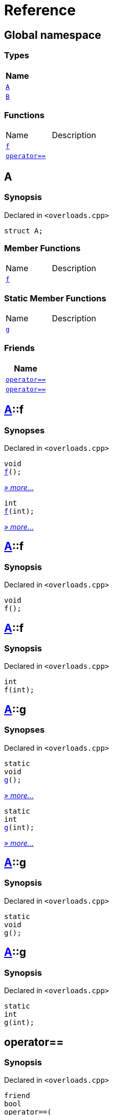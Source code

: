 = Reference
:mrdocs:

[#index]
== Global namespace


=== Types

[cols=1]
|===
| Name 

| <<A,`A`>> 

| <<B,`B`>> 

|===
=== Functions

[cols=2]
|===
| Name 
| Description 

| <<f-0e,`f`>> 
| 

| <<operator_eq-0d,`operator&equals;&equals;`>> 
| 

|===

[#A]
== A


=== Synopsis


Declared in `&lt;overloads&period;cpp&gt;`

[source,cpp,subs="verbatim,replacements,macros,-callouts"]
----
struct A;
----

=== Member Functions

[cols=2]
|===
| Name 
| Description 

| <<A-f-00,`f`>> 
| 

|===
=== Static Member Functions

[cols=2]
|===
| Name 
| Description 

| <<A-g-0e,`g`>> 
| 

|===
=== Friends

[cols=1]
|===
| Name 

| <<A-08friend-0a,`operator&equals;&equals;`>> 

| <<A-08friend-0e,`operator&equals;&equals;`>> 

|===



[#A-f-00]
== <<A,A>>::f


=== Synopses


Declared in `&lt;overloads&period;cpp&gt;`



[source,cpp,subs="verbatim,replacements,macros,-callouts"]
----
void
<<A-f-08,f>>();
----

[.small]#<<A-f-08,_» more&period;&period;&period;_>>#



[source,cpp,subs="verbatim,replacements,macros,-callouts"]
----
int
<<A-f-0e,f>>(int);
----

[.small]#<<A-f-0e,_» more&period;&period;&period;_>>#

[#A-f-08]
== <<A,A>>::f


=== Synopsis


Declared in `&lt;overloads&period;cpp&gt;`

[source,cpp,subs="verbatim,replacements,macros,-callouts"]
----
void
f();
----

[#A-f-0e]
== <<A,A>>::f


=== Synopsis


Declared in `&lt;overloads&period;cpp&gt;`

[source,cpp,subs="verbatim,replacements,macros,-callouts"]
----
int
f(int);
----

[#A-g-0e]
== <<A,A>>::g


=== Synopses


Declared in `&lt;overloads&period;cpp&gt;`



[source,cpp,subs="verbatim,replacements,macros,-callouts"]
----
static
void
<<A-g-0a,g>>();
----

[.small]#<<A-g-0a,_» more&period;&period;&period;_>>#



[source,cpp,subs="verbatim,replacements,macros,-callouts"]
----
static
int
<<A-g-01,g>>(int);
----

[.small]#<<A-g-01,_» more&period;&period;&period;_>>#

[#A-g-0a]
== <<A,A>>::g


=== Synopsis


Declared in `&lt;overloads&period;cpp&gt;`

[source,cpp,subs="verbatim,replacements,macros,-callouts"]
----
static
void
g();
----

[#A-g-01]
== <<A,A>>::g


=== Synopsis


Declared in `&lt;overloads&period;cpp&gt;`

[source,cpp,subs="verbatim,replacements,macros,-callouts"]
----
static
int
g(int);
----

[#A-08friend-0a]
== operator&equals;&equals;


=== Synopsis


Declared in `&lt;overloads&period;cpp&gt;`

[source,cpp,subs="verbatim,replacements,macros,-callouts"]
----
friend
bool
operator&equals;&equals;(
    <<A,A>>,
    <<A,A>>);
----

[#A-08friend-0e]
== operator&equals;&equals;


=== Synopsis


Declared in `&lt;overloads&period;cpp&gt;`

[source,cpp,subs="verbatim,replacements,macros,-callouts"]
----
friend
bool
operator&equals;&equals;(
    <<A,A>>,
    int);
----

[#B]
== B


=== Synopsis


Declared in `&lt;overloads&period;cpp&gt;`

[source,cpp,subs="verbatim,replacements,macros,-callouts"]
----
struct B;
----




[#f-0e]
== f


=== Synopses


Declared in `&lt;overloads&period;cpp&gt;`



[source,cpp,subs="verbatim,replacements,macros,-callouts"]
----
void
<<f-0b,f>>();
----

[.small]#<<f-0b,_» more&period;&period;&period;_>>#



[source,cpp,subs="verbatim,replacements,macros,-callouts"]
----
int
<<f-06,f>>(int);
----

[.small]#<<f-06,_» more&period;&period;&period;_>>#

[#f-0b]
== f


=== Synopsis


Declared in `&lt;overloads&period;cpp&gt;`

[source,cpp,subs="verbatim,replacements,macros,-callouts"]
----
void
f();
----

[#f-06]
== f


=== Synopsis


Declared in `&lt;overloads&period;cpp&gt;`

[source,cpp,subs="verbatim,replacements,macros,-callouts"]
----
int
f(int);
----

[#operator_eq-0d]
== operator&equals;&equals;


=== Synopses


Declared in `&lt;overloads&period;cpp&gt;`



[source,cpp,subs="verbatim,replacements,macros,-callouts"]
----
bool
<<operator_eq-0a,operator&equals;&equals;>>(
    <<A,A>>,
    <<A,A>>);
----

[.small]#<<operator_eq-0a,_» more&period;&period;&period;_>>#



[source,cpp,subs="verbatim,replacements,macros,-callouts"]
----
bool
<<operator_eq-0e,operator&equals;&equals;>>(
    <<A,A>>,
    int);
----

[.small]#<<operator_eq-0e,_» more&period;&period;&period;_>>#



[source,cpp,subs="verbatim,replacements,macros,-callouts"]
----
bool
<<operator_eq-08,operator&equals;&equals;>>(
    <<B,B>>,
    <<B,B>>);
----

[.small]#<<operator_eq-08,_» more&period;&period;&period;_>>#



[source,cpp,subs="verbatim,replacements,macros,-callouts"]
----
bool
<<operator_eq-07,operator&equals;&equals;>>(
    <<B,B>>,
    int);
----

[.small]#<<operator_eq-07,_» more&period;&period;&period;_>>#

[#operator_eq-0a]
== operator&equals;&equals;


=== Synopsis


Declared in `&lt;overloads&period;cpp&gt;`

[source,cpp,subs="verbatim,replacements,macros,-callouts"]
----
bool
operator&equals;&equals;(
    <<A,A>>,
    <<A,A>>);
----

[#operator_eq-0e]
== operator&equals;&equals;


=== Synopsis


Declared in `&lt;overloads&period;cpp&gt;`

[source,cpp,subs="verbatim,replacements,macros,-callouts"]
----
bool
operator&equals;&equals;(
    <<A,A>>,
    int);
----

[#operator_eq-08]
== operator&equals;&equals;


=== Synopsis


Declared in `&lt;overloads&period;cpp&gt;`

[source,cpp,subs="verbatim,replacements,macros,-callouts"]
----
bool
operator&equals;&equals;(
    <<B,B>>,
    <<B,B>>);
----

[#operator_eq-07]
== operator&equals;&equals;


=== Synopsis


Declared in `&lt;overloads&period;cpp&gt;`

[source,cpp,subs="verbatim,replacements,macros,-callouts"]
----
bool
operator&equals;&equals;(
    <<B,B>>,
    int);
----



[.small]#Created with https://www.mrdocs.com[MrDocs]#
